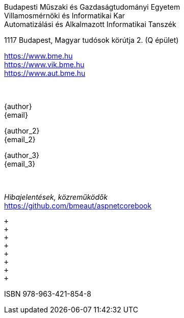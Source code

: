 [colophon]
== {nbsp}

[.text-center]
Budapesti Műszaki és Gazdaságtudományi Egyetem +
Villamosmérnöki és Informatikai Kar +
Automatizálási és Alkalmazott Informatikai Tanszék +

[.text-center]
1117 Budapest, Magyar tudósok körútja 2. (Q épület)

[.text-center]
https://www.bme.hu +
https://www.vik.bme.hu +
https://www.aut.bme.hu +
 +
 +
[.text-center]
{author} +
{email} +

[.text-center]
{author_2} +
{email_2} +

[.text-center]
{author_3} +
{email_3} +
 +
 +
[.text-center]
_Hibajelentések, közreműködők_ +
https://github.com/bmeaut/aspnetcorebook

 +
 +
 +
 +
 +
 +
 +
 +
[.text-center]
ISBN 978-963-421-854-8